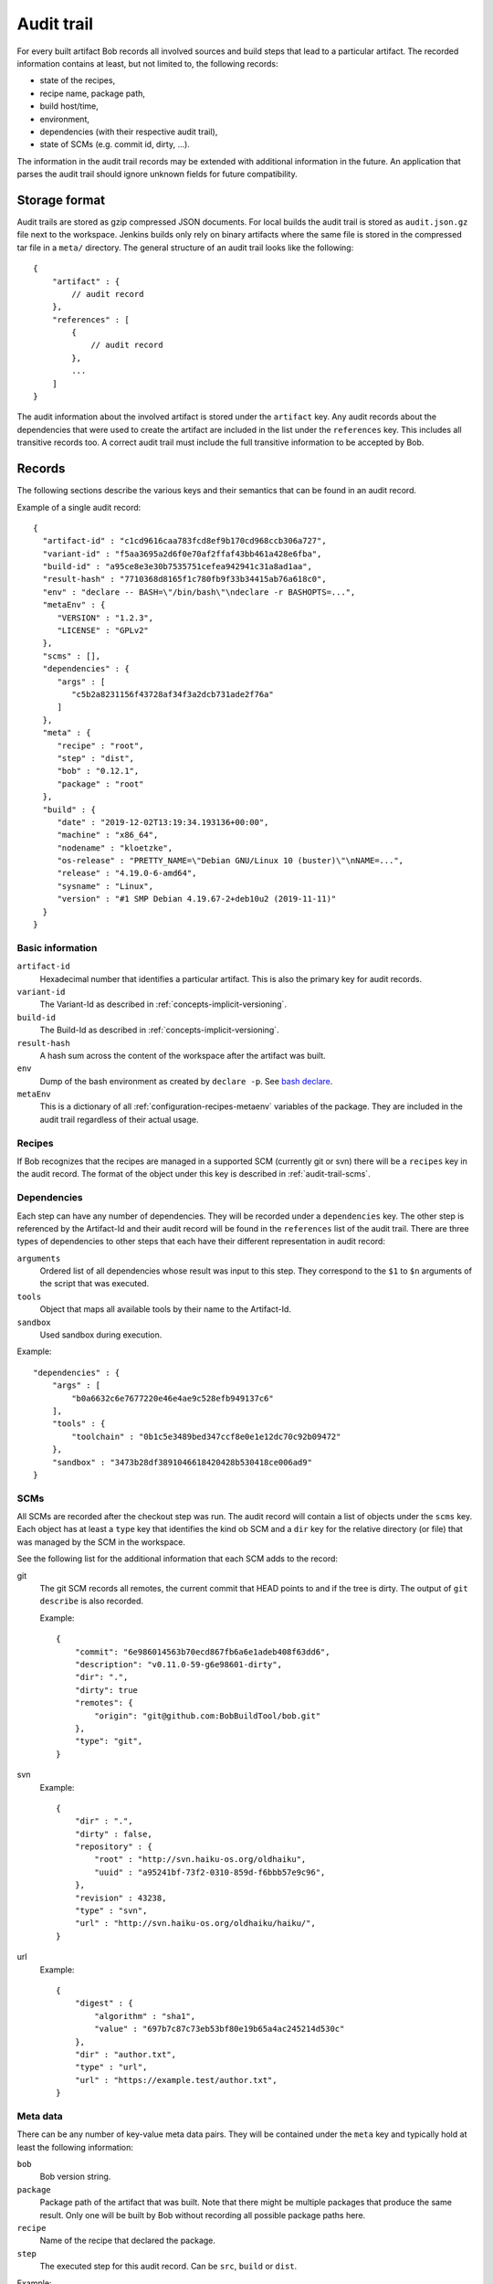 .. _audit-trail:

Audit trail
===========

For every built artifact Bob records all involved sources and build steps that
lead to a particular artifact. The recorded information contains at least, but
not limited to, the following records:

* state of the recipes,
* recipe name, package path,
* build host/time,
* environment,
* dependencies (with their respective audit trail),
* state of SCMs (e.g. commit id, dirty, ...).

The information in the audit trail records may be extended with additional
information in the future. An application that parses the audit trail should
ignore unknown fields for future compatibility.

Storage format
--------------

Audit trails are stored as gzip compressed JSON documents. For local builds the
audit trail is stored as ``audit.json.gz`` file next to the workspace. Jenkins
builds only rely on binary artifacts where the same file is stored in the
compressed tar file in a ``meta/`` directory. The general structure of an audit
trail looks like the following::

    {
        "artifact" : {
            // audit record
        },
        "references" : [
            {
                // audit record
            },
            ...
        ]
    }

The audit information about the involved artifact is stored under the
``artifact`` key. Any audit records about the dependencies that were used to
create the artifact are included in the list under the ``references`` key. This
includes all transitive records too. A correct audit trail must include the
full transitive information to be accepted by Bob.

Records
-------

The following sections describe the various keys and their semantics that can
be found in an audit record.

Example of a single audit record::

    {
      "artifact-id" : "c1cd9616caa783fcd8ef9b170cd968ccb306a727",
      "variant-id" : "f5aa3695a2d6f0e70af2ffaf43bb461a428e6fba",
      "build-id" : "a95ce8e3e30b7535751cefea942941c31a8ad1aa",
      "result-hash" : "7710368d8165f1c780fb9f33b34415ab76a618c0",
      "env" : "declare -- BASH=\"/bin/bash\"\ndeclare -r BASHOPTS=...",
      "metaEnv" : {
         "VERSION" : "1.2.3",
         "LICENSE" : "GPLv2"
      },
      "scms" : [],
      "dependencies" : {
         "args" : [
            "c5b2a8231156f43728af34f3a2dcb731ade2f76a"
         ]
      },
      "meta" : {
         "recipe" : "root",
         "step" : "dist",
         "bob" : "0.12.1",
         "package" : "root"
      },
      "build" : {
         "date" : "2019-12-02T13:19:34.193136+00:00",
         "machine" : "x86_64",
         "nodename" : "kloetzke",
         "os-release" : "PRETTY_NAME=\"Debian GNU/Linux 10 (buster)\"\nNAME=...",
         "release" : "4.19.0-6-amd64",
         "sysname" : "Linux",
         "version" : "#1 SMP Debian 4.19.67-2+deb10u2 (2019-11-11)"
      }
    }

Basic information
~~~~~~~~~~~~~~~~~

``artifact-id``
    Hexadecimal number that identifies a particular artifact. This is also the
    primary key for audit records.

``variant-id``
    The Variant-Id as described in :ref:`concepts-implicit-versioning`.

``build-id``
    The Build-Id as described in :ref:`concepts-implicit-versioning`.

``result-hash``
    A hash sum across the content of the workspace after the artifact was
    built.

``env``
    Dump of the bash environment as created by ``declare -p``. See
    `bash declare`_.

``metaEnv``
    This is a dictionary of all :ref:`configuration-recipes-metaenv` variables
    of the package. They are included in the audit trail regardless of their
    actual usage.

.. _bash declare: https://www.gnu.org/software/bash/manual/html_node/Bash-Builtins.html#index-declare

Recipes
~~~~~~~

If Bob recognizes that the recipes are managed in a supported SCM (currently
git or svn) there will be a ``recipes`` key in the audit record. The format of
the object under this key is described in :ref:`audit-trail-scms`.


Dependencies
~~~~~~~~~~~~

Each step can have any number of dependencies. They will be recorded under a
``dependencies`` key. The other step is referenced by the Artifact-Id and their
audit record will be found in the ``references`` list of the audit trail. There
are three types of dependencies to other steps that each have their different
representation in audit record:

``arguments``
    Ordered list of all dependencies whose result was input to this step. They
    correspond to the ``$1`` to ``$n`` arguments of the script that was
    executed.

``tools``
    Object that maps all available tools by their name to the Artifact-Id.

``sandbox``
    Used sandbox during execution.

Example::

    "dependencies" : {
        "args" : [
            "b0a6632c6e7677220e46e4ae9c528efb949137c6"
        ],
        "tools" : {
            "toolchain" : "0b1c5e3489bed347ccf8e0e1e12dc70c92b09472"
        },
        "sandbox" : "3473b28df3891046618420428b530418ce006ad9"
    }

.. _audit-trail-scms:

SCMs
~~~~

All SCMs are recorded after the checkout step was run. The audit record will
contain a list of objects under the ``scms`` key. Each object has at least a
``type`` key that identifies the kind ob SCM and a ``dir`` key for the relative
directory (or file) that was managed by the SCM in the workspace.

See the following list for the additional information that each SCM adds to the
record:

git
    The git SCM records all remotes, the current commit that HEAD points to and
    if the tree is dirty. The output of ``git describe`` is also recorded.

    Example::

        {
            "commit": "6e986014563b70ecd867fb6a6e1adeb408f63dd6",
            "description": "v0.11.0-59-g6e98601-dirty",
            "dir": ".",
            "dirty": true
            "remotes": {
                "origin": "git@github.com:BobBuildTool/bob.git"
            },
            "type": "git",
        }

svn
    Example::

        {
            "dir" : ".",
            "dirty" : false,
            "repository" : {
                "root" : "http://svn.haiku-os.org/oldhaiku",
                "uuid" : "a95241bf-73f2-0310-859d-f6bbb57e9c96",
            },
            "revision" : 43238,
            "type" : "svn",
            "url" : "http://svn.haiku-os.org/oldhaiku/haiku/",
        }

url
    Example::

        {
            "digest" : {
                "algorithm" : "sha1",
                "value" : "697b7c87c73eb53bf80e19b65a4ac245214d530c" 
            },
            "dir" : "author.txt",
            "type" : "url",
            "url" : "https://example.test/author.txt",
        }


Meta data
~~~~~~~~~

There can be any number of key-value meta data pairs. They will be contained
under the ``meta`` key and typically hold at least the following information:

``bob``
    Bob version string.

``package``
    Package path of the artifact that was built. Note that there might be
    multiple packages that produce the same result. Only one will be built by
    Bob without recording all possible package paths here.

``recipe``
    Name of the recipe that declared the package.

``step``
    The executed step for this audit record. Can be ``src``, ``build`` or
    ``dist``.

Example::

    "meta" : {
        "bob" : "0.11.0-56-g9b3d2c6-dirty",
        "package" : "root/lib"
        "recipe" : "lib",
        "step" : "src",
    },

Build data
~~~~~~~~~~

The build data describes when and where the artifact has been built. It can be
found under the ``build`` key and contains the following fields:

``date``
    The date and time of the build. This is stored as UTC time and formatted in
    ISO 8601 format with full precision.

``machine``
    The hardware identifier as returned by the uname system call. This is
    typically the processor architecture of the host.

``nodename``
    The host name.

``os-release``
    This optional field holds the content of ``/etc/os-release``, if existing.
    If the file does not exist or cannot be read then this field will not be
    present.

``release``
    The operating system release.

``sysname``
    The operating system name (e.g. "Linux").

``version``
    The operating system version.

.. attention::
   The information of the ``machine``, ``release``, ``sysname``, ``version``
   and possibly ``nodename`` fields show the host in case of container builds,
   e.g. when running in a docker container. Be careful when relying on this
   information. The ``os-release`` field, if present, is more reliable in this
   case.

